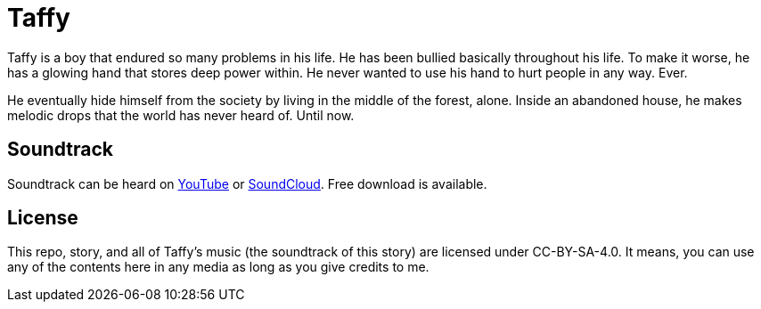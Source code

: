 = Taffy

Taffy is a boy that endured so many problems in his life. He has been bullied basically throughout his life. To make it worse, he has a glowing hand that stores deep power within. He never wanted to use his hand to hurt people in any way. Ever.

He eventually hide himself from the society by living in the middle of the forest, alone. Inside an abandoned house, he makes melodic drops that the world has never heard of. Until now.

== Soundtrack

Soundtrack can be heard on https://youtu.be/p1wdlGcvNKs[YouTube] or https://soundcloud.com/hdx13/taffy[SoundCloud]. Free download is available.

== License

This repo, story, and all of Taffy's music (the soundtrack of this story) are licensed under CC-BY-SA-4.0. It means, you can use any of the contents here in any media as long as you give credits to me.
